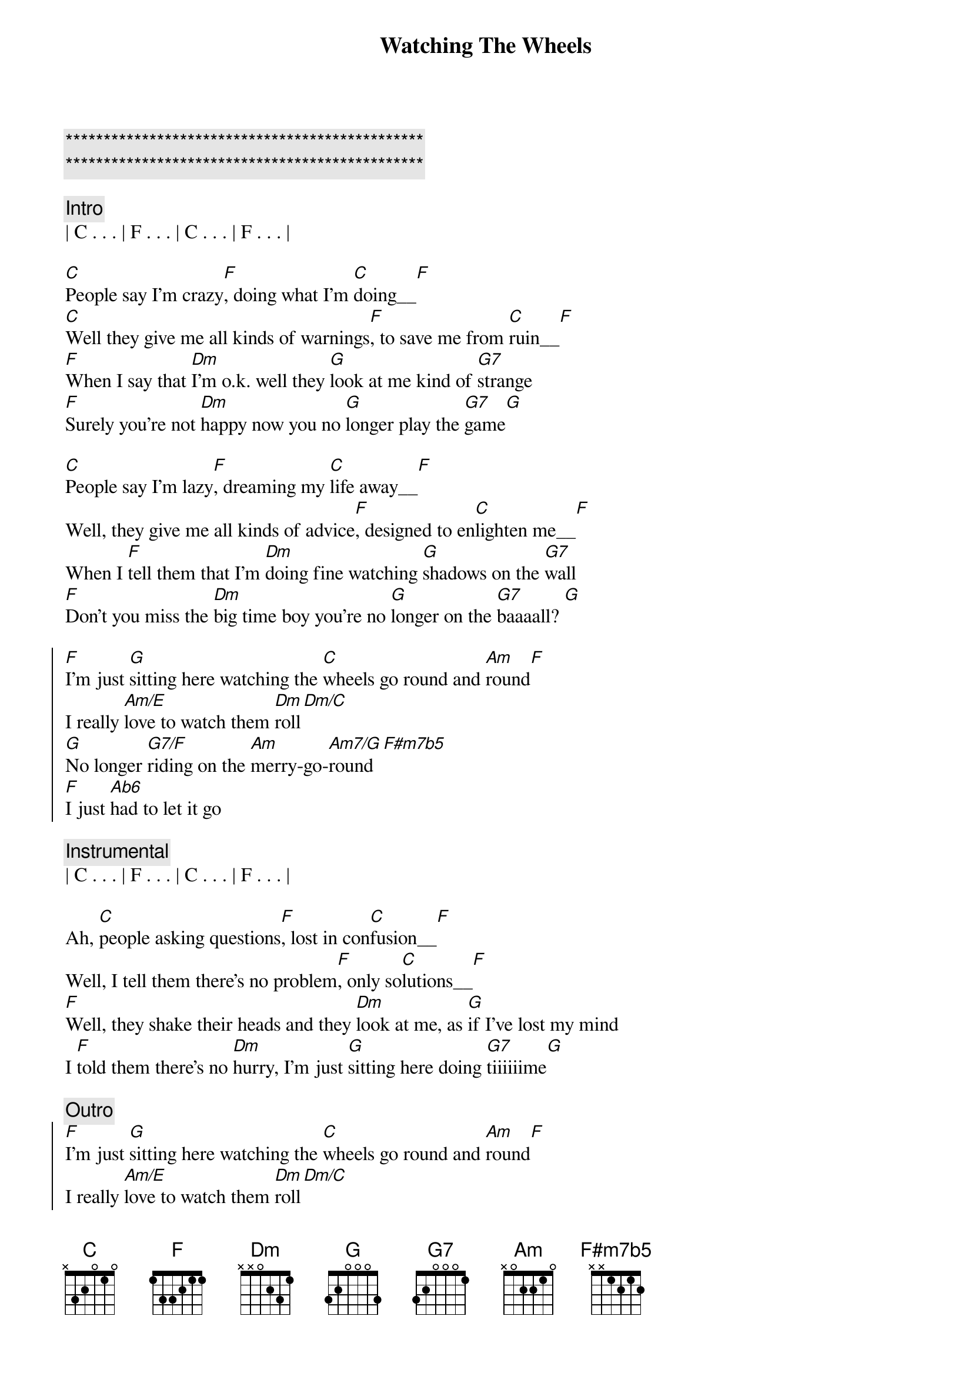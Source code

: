 {title: Watching The Wheels}
{artist: John Lennon}
{key: C}
{duration: 3:30}
{tempo: 83}
{meta: performance: A}
{meta: countin: 4}
{meta: nord: A3(M14)}

{c:***********************************************}
{c:***********************************************}

{c: Intro}
| C . . . | F . . . | C . . . | F . . . | 

{start_of_verse}
[C]People say I'm crazy[F], doing what I'm [C]doing__[F]
[C]Well they give me all kinds of warnings[F], to save me from [C]ruin__[F]
[F]When I say that [Dm]I'm o.k. well they [G]look at me kind of [G7]strange
[F]Surely you're not [Dm]happy now you no [G]longer play the [G7]game[G]
{end_of_verse}

{start_of_verse}
[C]People say I'm lazy[F], dreaming my [C]life away__[F]
Well, they give me all kinds of advice[F], designed to en[C]lighten me__[F]
When I [F]tell them that I'm [Dm]doing fine watching [G]shadows on the [G7]wall
[F]Don't you miss the [Dm]big time boy you're no [G]longer on the [G7]baaaall? [G]
{end_of_verse}

{start_of_chorus}
[F]I'm just [G]sitting here watching the [C]wheels go round and [Am]round[F]
I really [Am/E]love to watch them [Dm]roll[Dm/C]
[G]No longer [G7/F]riding on the [Am]merry-go-[Am7/G]round[F#m7b5]
[F]I just [Ab6]had to let it go
{end_of_chorus}

{c: Instrumental}
| C . . . | F . . . | C . . . | F . . . | 

{start_of_verse}
Ah, [C]people asking questions[F], lost in con[C]fusion__[F]
Well, I tell them there's no problem[F], only so[C]lutions__[F]
[F]Well, they shake their heads and they [Dm]look at me, as [G]if I've lost my mind
I [F]told them there's no [Dm]hurry, I'm just [G]sitting here doing [G7]tiiiiiime[G]
{end_of_verse}

{c: Outro}
{start_of_chorus}
[F]I'm just [G]sitting here watching the [C]wheels go round and [Am]round[F]
I really [Am/E]love to watch them [Dm]roll[Dm/C]
[G]No longer [G7/F]riding on the [Am]merry-go-[Am7/G]round[F#m7b5]
[F]I just [Ab6]had to let it [C]go[F#m7b5]
[F]I just [Ab6]had to let it [C]go[F#m7b5]
[F]I just [Ab6]had to let it go[C7#9]
{end_of_chorus}


